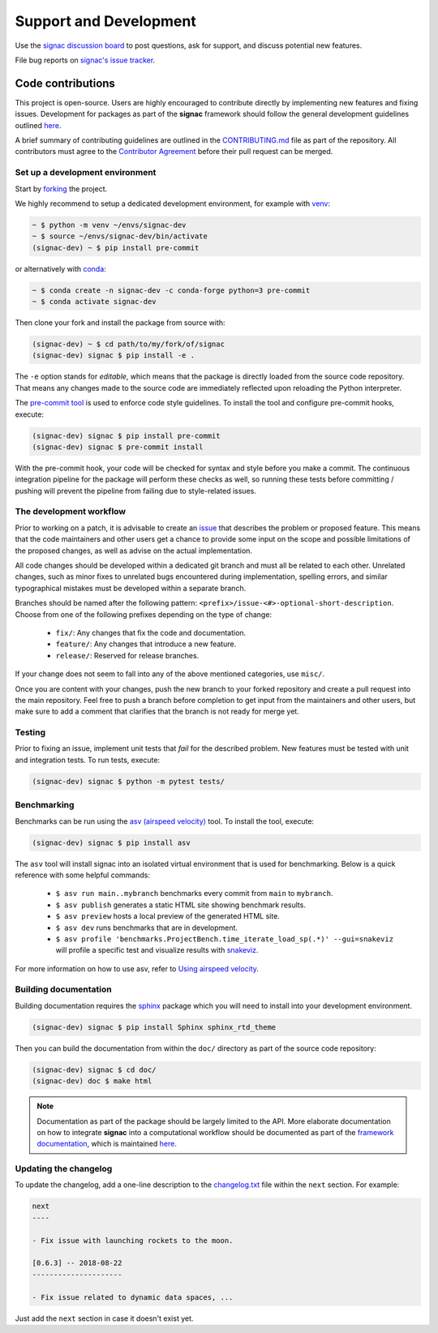 .. _support:

=======================
Support and Development
=======================

Use the `signac discussion board <https://github.com/glotzerlab/signac/discussions/>`_ to
post questions, ask for support, and discuss potential new features.

File bug reports on `signac's issue tracker <https://github.com/glotzerlab/signac/issues>`_.

Code contributions
==================

This project is open-source.
Users are highly encouraged to contribute directly by implementing new features and fixing issues.
Development for packages as part of the **signac** framework should follow the general development guidelines outlined `here <https://docs.signac.io/en/latest/community.html#contributions>`__.

A brief summary of contributing guidelines are outlined in the `CONTRIBUTING.md <https://github.com/glotzerlab/signac/blob/main/CONTRIBUTING.md>`_ file as part of the repository.
All contributors must agree to the `Contributor Agreement <https://github.com/glotzerlab/signac/blob/main/ContributorAgreement.md>`_ before their pull request can be merged.

Set up a development environment
--------------------------------

Start by `forking <https://github.com/glotzerlab/signac/fork/>`_ the project.

We highly recommend to setup a dedicated development environment,
for example with `venv <https://docs.python.org/3/library/venv.html>`_:

.. code-block:: bash

    ~ $ python -m venv ~/envs/signac-dev
    ~ $ source ~/envs/signac-dev/bin/activate
    (signac-dev) ~ $ pip install pre-commit

or alternatively with `conda <https://conda.io/docs/>`_:

.. code-block:: bash

    ~ $ conda create -n signac-dev -c conda-forge python=3 pre-commit
    ~ $ conda activate signac-dev

Then clone your fork and install the package from source with:

.. code-block:: bash

    (signac-dev) ~ $ cd path/to/my/fork/of/signac
    (signac-dev) signac $ pip install -e .

The ``-e`` option stands for *editable*, which means that the package is directly loaded from the source code repository.
That means any changes made to the source code are immediately reflected upon reloading the Python interpreter.

The `pre-commit tool <https://pre-commit.com/>`__ is used to enforce code style guidelines.
To install the tool and configure pre-commit hooks, execute:

.. code-block:: bash

    (signac-dev) signac $ pip install pre-commit
    (signac-dev) signac $ pre-commit install

With the pre-commit hook, your code will be checked for syntax and style before you make a commit.
The continuous integration pipeline for the package will perform these checks as well, so running these tests before committing / pushing will prevent the pipeline from failing due to style-related issues.

The development workflow
------------------------

Prior to working on a patch, it is advisable to create an `issue <https://github.com/glotzerlab/signac/issues>`_ that describes the problem or proposed feature.
This means that the code maintainers and other users get a chance to provide some input on the scope and possible limitations of the proposed changes, as well as advise on the actual implementation.

All code changes should be developed within a dedicated git branch and must all be related to each other.
Unrelated changes, such as minor fixes to unrelated bugs encountered during implementation, spelling errors, and similar typographical mistakes must be developed within a separate branch.

Branches should be named after the following pattern: ``<prefix>/issue-<#>-optional-short-description``.
Choose from one of the following prefixes depending on the type of change:

  * ``fix/``: Any changes that fix the code and documentation.
  * ``feature/``: Any changes that introduce a new feature.
  * ``release/``: Reserved for release branches.

If your change does not seem to fall into any of the above mentioned categories, use ``misc/``.

Once you are content with your changes, push the new branch to your forked repository and create a pull request into the main repository.
Feel free to push a branch before completion to get input from the maintainers and other users, but make sure to add a comment that clarifies that the branch is not ready for merge yet.

Testing
-------

Prior to fixing an issue, implement unit tests that *fail* for the described problem.
New features must be tested with unit and integration tests.
To run tests, execute:

.. code-block:: bash

    (signac-dev) signac $ python -m pytest tests/

Benchmarking
------------

Benchmarks can be run using the `asv (airspeed velocity) <https://asv.readthedocs.io/>`__ tool.
To install the tool, execute:

.. code-block:: bash

   (signac-dev) signac $ pip install asv

The ``asv`` tool will install signac into an isolated virtual environment that is used for benchmarking.
Below is a quick reference with some helpful commands:

  * ``$ asv run main..mybranch`` benchmarks every commit from ``main`` to ``mybranch``.
  * ``$ asv publish`` generates a static HTML site showing benchmark results.
  * ``$ asv preview`` hosts a local preview of the generated HTML site.
  * ``$ asv dev`` runs benchmarks that are in development.
  * ``$ asv profile 'benchmarks.ProjectBench.time_iterate_load_sp(.*)' --gui=snakeviz`` will profile a specific test and visualize results with `snakeviz <https://jiffyclub.github.io/snakeviz/>`__.

For more information on how to use asv, refer to `Using airspeed velocity <https://asv.readthedocs.io/en/stable/using.html>`__.

Building documentation
----------------------

Building documentation requires the `sphinx <https://www.sphinx-doc.org/>`__ package which you will need to install into your development environment.

.. code-block:: bash

   (signac-dev) signac $ pip install Sphinx sphinx_rtd_theme

Then you can build the documentation from within the ``doc/`` directory as part of the source code repository:

.. code-block:: bash

    (signac-dev) signac $ cd doc/
    (signac-dev) doc $ make html

.. note::

    Documentation as part of the package should be largely limited to the API.
    More elaborate documentation on how to integrate **signac** into a computational workflow should be documented as part of the `framework documentation <https://docs.signac.io>`_, which is maintained `here <https://github.com/glotzerlab/signac-docs>`__.


Updating the changelog
----------------------

To update the changelog, add a one-line description to the `changelog.txt <https://github.com/glotzerlab/signac/blob/main/changelog.txt>`_ file within the ``next`` section.
For example:

.. code-block:: bash

    next
    ----

    - Fix issue with launching rockets to the moon.

    [0.6.3] -- 2018-08-22
    ---------------------

    - Fix issue related to dynamic data spaces, ...

Just add the ``next`` section in case it doesn't exist yet.
